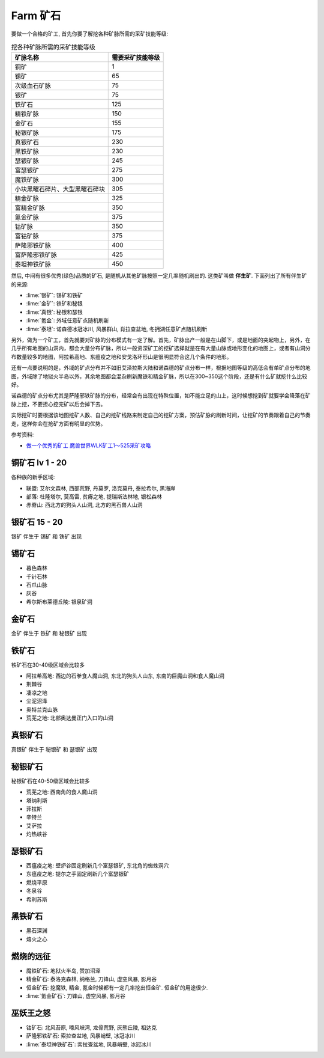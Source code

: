 
.. _farm-ore:

Farm 矿石
==============================================================================

要做一个合格的矿工, 首先你要了解挖各种矿脉所需的采矿技能等级:

.. list-table:: 挖各种矿脉所需的采矿技能等级
    :header-rows: 1
    :stub-columns: 0

    * - 矿脉名称
      - 需要采矿技能等级
    * - 铜矿
      - 1
    * - 锡矿
      - 65
    * - 次级血石矿脉
      - 75
    * - 银矿
      - 75
    * - 铁矿石
      - 125
    * - 精铁矿脉
      - 150
    * - 金矿石
      - 155
    * - 秘银矿脉
      - 175
    * - 真银矿石
      - 230
    * - 黑铁矿脉
      - 230
    * - 瑟银矿脉
      - 245
    * - 富瑟银矿
      - 275
    * - 魔铁矿脉
      - 300
    * - 小块黑曜石碎片、大型黑曜石碎块
      - 305
    * - 精金矿脉
      - 325
    * - 富精金矿脉
      - 350
    * - 氪金矿脉
      - 375
    * - 钴矿脉
      - 350
    * - 富钴矿脉
      - 375
    * - 萨隆邪铁矿脉
      - 400
    * - 富萨隆邪铁矿脉
      - 425
    * - 泰坦神铁矿脉
      - 450

然后, 中间有很多优秀(绿色)品质的矿石, 是随机从其他矿脉按照一定几率随机刷出的. 这类矿叫做 **伴生矿**. 下面列出了所有伴生矿的来源:

- :lime:`银矿`: 锡矿和铁矿
- :lime:`金矿`: 铁矿和秘银
- :lime:`真银`: 秘银和瑟银
- :lime:`氪金`: 外域任意矿点随机刷新
- :lime:`泰坦`: 诺森德冰冠冰川, 风暴群山, 肖拉查盆地, 冬拥湖任意矿点随机刷新

另外，做为一个矿工，首先就要对矿脉的分布模式有一定了解。首先，矿脉出产一般是在山脚下，或是地面的突起物上，另外，在几乎所有地图的山洞内，都会大量分布矿脉，所以一般资深矿工的挖矿选择就是在有大量山脉或地形变化的地图上，或者有山洞分布数量较多的地图，阿拉希高地、东瘟疫之地和安戈洛环形山是很明显符合这几个条件的地形。

还有一点要说明的是，外域的矿点分布并不如旧艾泽拉斯大陆和诺森德的矿点分布一样，根据地图等级的高低会有单矿点分布的地图，外域除了地狱火半岛以外，其余地图都会混杂刷新魔铁和精金矿脉，所以在300~350这个阶段，还是有什么矿就挖什么比较好。

诺森德的矿点分布尤其是萨隆邪铁矿脉的分布，经常会有出现在特殊位置，如不能立足的山上，这时候想挖到矿就要学会降落在矿脉上挖，不要担心挖完矿以后会掉下去。

实际挖矿时要根据该地图挖矿人数、自己的挖矿线路来制定自己的挖矿方案，预估矿脉的刷新时间，让挖矿的节奏跟着自己的节奏走，这样你会在抢矿方面有明显的优势。

参考资料:

- `做一个优秀的矿工 魔兽世界WLK矿工1～525采矿攻略 <http://wow.duowan.com/1009/148571115964.html>`_


铜矿石 lv 1 - 20
------------------------------------------------------------------------------

各种族的新手区域:

- 联盟: 艾尔文森林, 西部荒野, 丹莫罗, 洛克莫丹, 泰拉希尔, 黑海岸
- 部落: 杜隆塔尔, 莫高雷, 贫瘠之地, 提瑞斯法林地, 银松森林
- 赤脊山: 西北方的狗头人山洞, 北方的黑石兽人山洞


银矿石 15 - 20
------------------------------------------------------------------------------

``银矿`` 伴生于 ``锡矿`` 和 ``铁矿`` 出现


锡矿石
------------------------------------------------------------------------------

- 暮色森林
- 千针石林
- 石爪山脉
- 灰谷
- 希尔斯布莱德丘陵: 银泉矿洞


金矿石
------------------------------------------------------------------------------

``金矿`` 伴生于 ``铁矿`` 和 ``秘银矿`` 出现


铁矿石
------------------------------------------------------------------------------

铁矿石在30-40级区域会比较多

- 阿拉希高地: 西边的石拳食人魔山洞, 东北的狗头人山东, 东南的巨魔山洞和食人魔山洞
- 荆棘谷
- 凄凉之地
- 尘泥沼泽
- 奥特兰克山脉
- 荒芜之地: 北部奥达曼正门入口的山洞


真银矿石
------------------------------------------------------------------------------

``真银矿`` 伴生于 ``秘银矿`` 和 ``瑟银矿`` 出现


秘银矿石
------------------------------------------------------------------------------

秘银矿石在40-50级区域会比较多

- 荒芜之地: 西南角的食人魔山洞
- 塔纳利斯
- 菲拉斯
- 辛特兰
- 艾萨拉
- 灼热峡谷


瑟银矿石
------------------------------------------------------------------------------

- 西瘟疫之地: 壁炉谷固定刷新几个富瑟银矿, 东北角的蜘蛛洞穴
- 东瘟疫之地: 提尔之手固定刷新几个富瑟银矿
- 燃烧平原
- 冬泉谷
- 希利苏斯


黑铁矿石
------------------------------------------------------------------------------

- 黑石深渊
- 熔火之心


燃烧的远征
------------------------------------------------------------------------------

- 魔铁矿石: 地狱火半岛, 赞加沼泽
- 精金矿石: 泰洛克森林, 纳格兰, 刀锋山, 虚空风暴, 影月谷
- 恒金矿石: 挖魔铁, 精金, 氪金时候都有一定几率挖出恒金矿. 恒金矿的用途很少.
- :lime:`氪金矿石`: 刀锋山, 虚空风暴, 影月谷


巫妖王之怒
------------------------------------------------------------------------------

- 钴矿石: 北风苔原, 嚎风峡湾, 龙骨荒野, 灰熊丘陵, 祖达克
- 萨隆邪铁矿石: 索拉查盆地, 风暴峭壁, 冰冠冰川
- :lime:`泰坦神铁矿石`: 索拉查盆地, 风暴峭壁, 冰冠冰川
